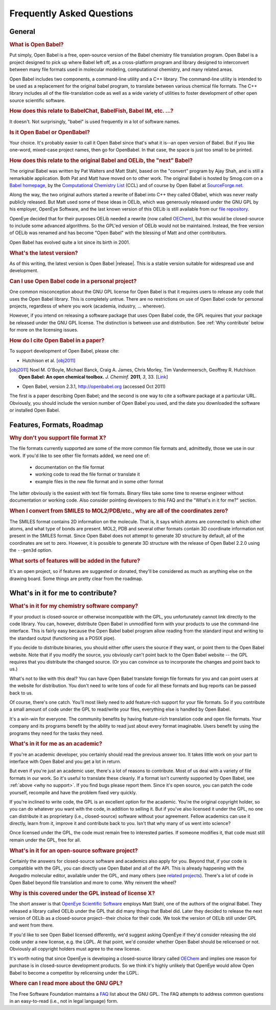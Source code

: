 Frequently Asked Questions
==========================

General
-------

.. rubric:: What is Open Babel?

Put simply, Open Babel is a free, open-source version of the Babel chemistry file translation program. Open Babel is a project designed to pick up where Babel left off, as a cross-platform program and library designed to interconvert between many file formats used in molecular modeling, computational chemistry, and many related areas.

Open Babel includes two components, a command-line utility and a C++ library. The command-line utility is intended to be used as a replacement for the original babel program, to translate between various chemical file formats. The C++ library includes all of the file-translation code as well as a wide variety of utilities to foster development of other open source scientific software.

.. rubric:: How does this relate to BabelChat, BabelFish, Babel IM, etc. ...?

It doesn't. Not surprisingly, "babel" is used frequently in a lot of software names. 

.. rubric:: Is it Open Babel or OpenBabel?

Your choice. It's probably easier to call it Open Babel since that's what it is--an open version of Babel. But if you like one-word, mixed-case project names, then go for OpenBabel. In that case, the space is just too small to be printed.

.. rubric:: How does this relate to the original Babel and OELib, the "next" Babel?

The original Babel was written by Pat Walters and Matt Stahl, based on the "convert" program by Ajay Shah, and is still a remarkable application. Both Pat and Matt have moved on to other work. The original Babel is hosted by Smog.com on a `Babel homepage`_, by the `Computational Chemistry List`_ (CCL) and of course by Open Babel at `SourceForge.net`_.


Along the way, the two original authors started a rewrite of Babel into C++ they called OBabel, which was never really publicly released. But Matt used some of these ideas in OELib, which was generously released under the GNU GPL by his employer, OpenEye Software, and the last known version of this OELib is still available from our `file repository`_.

.. _Babel homepage: http://smog.com/chem/babel/
.. _Computational Chemistry List: http://ccl.net/cca/software/UNIX/babel/
.. _file repository:
.. _SourceForge.net: http://sourceforge.net/project/showfiles.php?group_id=40728&package_id=100796

OpenEye decided that for their purposes OELib needed a rewrite (now called OEChem_), but this would be closed-source to include some advanced algorithms. So the GPL'ed version of OELib would not be maintained. Instead, the free version of OELib was renamed and has become "Open Babel" with the blessing of Matt and other contributors.

.. _OEChem: http://www.eyesopen.com/products/toolkits/oechem.html

Open Babel has evolved quite a lot since its birth in 2001.

.. rubric:: What's the latest version?

As of this writing, the latest version is Open Babel |release|. This is a stable version suitable for widespread use and development.

.. rubric:: Can I use Open Babel code in a personal project?

One common misconception about the GNU GPL license for Open Babel is that it requires users to release any code that uses the Open Babel library. This is completely untrue. There are no restrictions on use of Open Babel code for personal projects, regardless of where you work (academia, industry, ... wherever).

However, if you intend on releasing a software package that uses Open Babel code, the GPL requires that your package be released under the GNU GPL license. The distinction is between use and distribution. See :ref:`Why contribute` below for more on the licensing issues.

.. rubric:: How do I cite Open Babel in a paper?

To support development of Open Babel, please cite:

* Hutchison et al. [obj2011]_

.. [obj2011] Noel M. O'Boyle, Michael Banck, Craig A. James, Chris Morley, Tim Vandermeersch, Geoffrey R. Hutchison
   **Open Babel: An open chemical toolbox.**
   *J. Cheminf.* **2011**, *3*, 33.
   [`Link <http://dx.doi.org/10.1186/1758-2946-3-33>`_] 

* Open Babel, version 2.3.1, http://openbabel.org (accessed Oct 2011) 

The first is a paper describing Open Babel; and the second is one way to cite a software package at a particular URL. Obviously, you should include the version number of Open Babel you used, and the date you downloaded the software or installed Open Babel.

.. _Blue Obelisk: http://blueobelisk.org

Features, Formats, Roadmap
--------------------------

.. _why no support:

.. rubric:: Why don't you support file format X?

The file formats currently supported are some of the more common file formats and, admittedly, those we use in our work. If you'd like to see other file formats added, we need one of:

    * documentation on the file format
    * working code to read the file format or translate it
    * example files in the new file format and in some other format 

The latter obviously is the easiest with text file formats. Binary files take some time to reverse engineer without documentation or working code. Also consider pointing developers to this FAQ and the "What's in it for me?" section.

.. rubric:: When I convert from SMILES to MOL2/PDB/etc., why are all of the coordinates zero?

The SMILES format contains 2D information on the molecule. That is, it says which atoms are connected to which other atoms, and what type of bonds are present. MOL2, PDB and several other formats contain 3D coordinate information not present in the SMILES format. Since Open Babel does not attempt to generate 3D structure by default, all of the coordinates are set to zero. However, it is possible to generate 3D structure with the release of Open Babel 2.2.0 using the ``--gen3d`` option.

.. rubric:: What sorts of features will be added in the future?

It's an open project, so if features are suggested or donated, they'll be considered as much as anything else on the drawing board. Some things are pretty clear from the roadmap.

.. _Why contribute:

What's in it for me to contribute?
----------------------------------

.. rubric:: What's in it for my chemistry software company?

If your product is closed-source or otherwise incompatible with the GPL, you unfortunately cannot link directly to the code library. You can, however, distribute Open Babel in unmodified form with your products to use the command-line interface. This is fairly easy because the Open Babel babel program allow reading from the standard input and writing to the standard output (functioning as a POSIX pipe).

If you decide to distribute binaries, you should either offer users the source if they want, or point them to the Open Babel website. Note that if you modify the source, you obviously can't point back to the Open Babel website -- the GPL requires that you distribute the changed source. (Or you can convince us to incorporate the changes and point back to us.)

What's not to like with this deal? You can have Open Babel translate foreign file formats for you and can point users at the website for distribution. You don't need to write tons of code for all these formats and bug reports can be passed back to us.

Of course, there's one catch. You'll most likely need to add feature-rich support for your file formats. So if you contribute a small amount of code under the GPL to read/write your files, everything else is handled by Open Babel.

It's a win-win for everyone. The community benefits by having feature-rich translation code and open file formats. Your company and its programs benefit by the ability to read just about every format imaginable. Users benefit by using the programs they need for the tasks they need.

.. rubric:: What's in it for me as an academic?

If you're an academic developer, you certainly should read the previous answer too. It takes little work on your part to interface with Open Babel and you get a lot in return.

But even if you're just an academic user, there's a lot of reasons to contribute. Most of us deal with a variety of file formats in our work. So it's useful to translate these cleanly. If a format isn't currently supported by Open Babel, see :ref:`above <why no support>`. If you find bugs please report them. Since it's open source, you can patch the code yourself, recompile and have the problem fixed very quickly.

If you're inclined to write code, the GPL is an excellent option for the academic. You're the original copyright holder, so you can do whatever you want with the code, in addition to selling it. But if you've also licensed it under the GPL, no one can distribute it as proprietary (i.e., closed-source) software without your agreement. Fellow academics can use it directly, learn from it, improve it and contribute back to you. Isn't that why many of us went into science?

Once licensed under the GPL, the code must remain free to interested parties. If someone modifies it, that code must still remain under the GPL, free for all.

.. rubric:: What's in it for an open-source software project?

Certainly the answers for closed-source software and academics also apply for you. Beyond that, if your code is compatible with the GPL, you can directly use Open Babel and all of the API. This is already happening with the Avogadro molecular editor, available under the GPL, and many others (see `related projects`_). There's a lot of code in Open Babel beyond file translation and more to come. Why reinvent the wheel?

.. _related projects: http://openbabel.org/wiki/Related

.. rubric:: Why is this covered under the GPL instead of license X?

The short answer is that `OpenEye Scientific Software`_ employs Matt Stahl, one of the authors of the original Babel. They released a library called OELib under the GPL that did many things that Babel did. Later they decided to release the next version of OELib as a closed-source project--their choice for their code. We took the version of OELib still under GPL and went from there.

.. _OpenEye Scientific Software: http://www.eyesopen.com

If you'd like to see Open Babel licensed differently, we'd suggest asking OpenEye if they'd consider releasing the old code under a new license, e.g. the LGPL. At that point, we'd consider whether Open Babel should be relicensed or not. Obviously all copyright holders must agree to the new license.

It's worth noting that since OpenEye is developing a closed-source library called OEChem_ and implies one reason for purchase is in closed-source development products. So we think it's highly unlikely that OpenEye would allow Open Babel to become a competitor by relicensing under the LGPL.

.. rubric:: Where can I read more about the GNU GPL?

The Free Software Foundation maintains a FAQ_ list about the GNU GPL. The FAQ attempts to address common questions in an easy-to-read (i.e., not in legal language) form. 

.. _FAQ: http://www.fsf.org/licenses/gpl-faq.html
